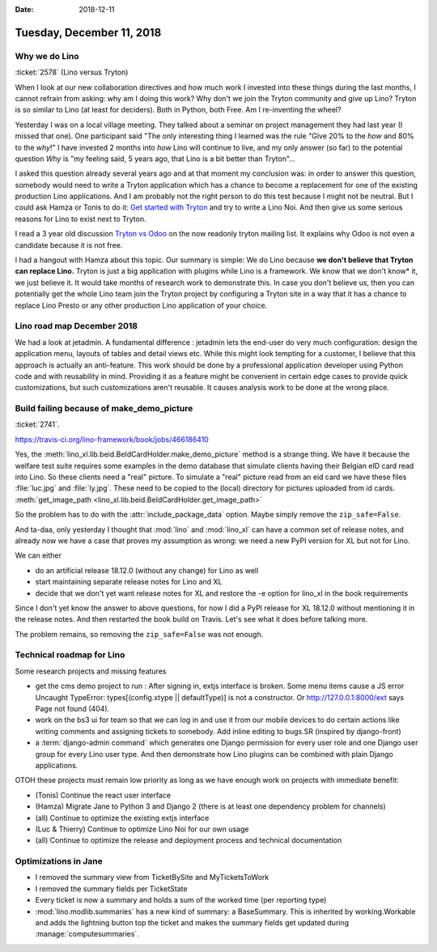 :date: 2018-12-11

==========================
Tuesday, December 11, 2018
==========================


Why we do Lino
==============

:ticket:`2578` (Lino versus Tryton)

When I look at our new collaboration directives and how much work I invested
into these things during the last months, I cannot refrain from asking: why am
I doing this work?  Why don't we join the Tryton community and give up Lino?
Tryton is so similar to Lino (at least for deciders). Both in Python, both Free.
Am I re-inventing the wheel?

Yesterday I was on a local village meeting. They talked about a seminar on
project management they had last year (I missed that one). One participant said
"The only interesting thing I learned was the rule "Give 20% to the *how* and
80% to the *why*!" I have invested 2 months into *how* Lino will continue to
live, and my only answer (so far) to the potential question *Why* is "my
feeling said, 5 years ago, that Lino is a bit better than Tryton"...

I asked this  question already several years ago and at that moment my
conclusion was:  in order to answer this question, somebody would need to write
a Tryton application which has a chance to become a replacement for one of the
existing production Lino applications. And I am probably not the right person
to do this test because I might not be neutral. But I could ask Hamza or Tonis
to do it: `Get started with Tryton
<https://tryton-documentation.readthedocs.io>`__ and try to write a Lino Noi.
And then give us some serious reasons for Lino to exist next to Tryton.

I read a 3 year old discussion `Tryton vs Odoo
<https://groups.google.com/forum/m/#!topic/tryton/IOOKXaurMCs>`__ on the now
readonly tryton mailing list.  It explains why Odoo is not even a candidate
because it is not free.

I had a hangout with Hamza about this topic. Our summary is simple: We do Lino
because **we don't believe that Tryton can replace Lino.** Tryton is just a big
application with plugins while Lino is a framework. We know that we don't know*
it, we just believe it. It would take months of research work to demonstrate
this. In case you don't believe us, then you can potentially get the whole Lino
team join the Tryton project by configuring a Tryton site in a way that it has
a chance to replace Lino Presto or any other production Lino application of
your choice.


Lino road map December 2018
===========================

We had a look at jetadmin. A fundamental difference : jetadmin lets the
end-user do very much configuration: design the application menu, layouts of
tables and detail views etc.  While this might look tempting for a customer, I
believe that this approach is actually an anti-feature.  This work should be
done by a professional application developer using Python code and with
reusability in mind.  Providing it as a feature might be convenient in certain
edge cases to provide quick customizations, but such customizations aren't
reusable.  It causes analysis work to be done at the wrong place.


Build failing because of make_demo_picture
==========================================

:ticket:`2741`.

https://travis-ci.org/lino-framework/book/jobs/466186410

Yes, the :meth:`lino_xl.lib.beid.BeIdCardHolder.make_demo_picture` method is a
strange thing.  We have it because the welfare test suite requires some
examples in the demo database that simulate clients having their Belgian eID
card read into Lino.  So these clients need a "real" picture.  To simulate a
"real" picture read from an eid card we have these files :file:`luc.jpg` and
:file:`ly.jpg`.  These need to be copied to the (local) directory for pictures
uploaded from id cards. :meth:`get_image_path
<lino_xl.lib.beid.BeIdCardHolder.get_image_path>`

So the problem has to do with the :attr:`include_package_data` option. Maybe
simply remove the ``zip_safe=False``.

And ta-daa, only yesterday I thought that :mod:`lino` and :mod:`lino_xl` can
have a common set of release notes, and already now we have a case that proves
my assumption as wrong: we need a new PyPI version for XL but not for Lino.

We can either

- do an artificial release 18.12.0 (without any change) for Lino as well
- start maintaining separate release notes for Lino and XL
- decide that we don't yet want release notes for XL and restore the -e option
  for lino_xl in the book requirements

Since I don't yet know the answer to above questions, for now I did a PyPI
release for XL 18.12.0 without mentioning it in the release notes. And then
restarted the book build on Travis.  Let's see what it does before talking
more.

The problem remains, so removing the ``zip_safe=False`` was not enough.



Technical roadmap for Lino
==========================

Some research projects and missing features

- get the cms demo project to run : After signing in, extjs interface is
  broken. Some menu items cause a JS error Uncaught TypeError:
  types[(config.xtype || defaultType)] is not a constructor.
  Or http://127.0.0.1:8000/ext says Page not found (404).

- work on the bs3 ui for team so that we can log in and use it from our mobile
  devices to do certain actions like writing comments and assigning tickets to
  somebody. Add inline editing to bugs.SR (inspired by django-front)

- a :term:`django-admin command` which generates one Django permission for every user
  role and one Django user group for every Lino user type.  And then demonstrate
  how Lino plugins can be combined with plain Django applications.

OTOH these projects must remain low priority as long as we have enough work on
projects with immediate benefit:

- (Tonis) Continue the react user interface

- (Hamza) Migrate Jane to Python 3 and Django 2 (there is at least one dependency
  problem for channels)

- (all) Continue to optimize the existing extjs interface

- (Luc & Thierry) Continue to optimize Lino Noi for our own usage

- (all) Continue to optimize the release and deployment process and technical documentation


Optimizations in Jane
=====================

- I removed the summary view from TicketBySite and MyTicketsToWork

- I removed the summary fields per TicketState

- Every ticket is now a summary and holds a sum of the worked time (per reporting type)

- :mod:`lino.modlib.summaries` has a new kind of summary: a BaseSummary. This is
  inherited by working.Workable and adds the lightning button top the ticket and
  makes the summary fields get updated during :manage:`computesummaries`.